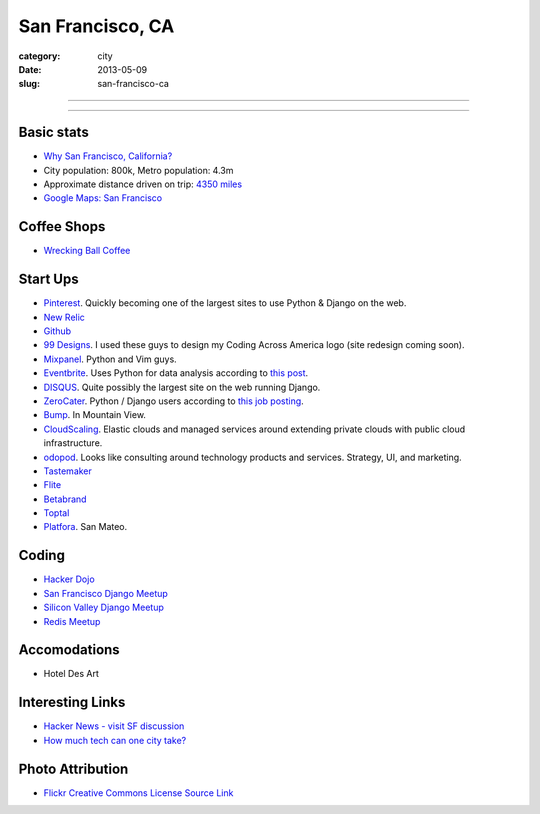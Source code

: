 San Francisco, CA
=================

:category: city
:date: 2013-05-09
:slug: san-francisco-ca

----

.. image:: ../img/san-francisco-ca.jpg
  :alt: Downtown San Francisco, CA

----

Basic stats
-----------
* `Why San Francisco, California? <../why-san-francisco-ca.html>`_
* City population: 800k, Metro population: 4.3m
* Approximate distance driven on trip: `4350 miles <http://goo.gl/maps/XmQIR>`_
* `Google Maps: San Francisco <http://goo.gl/maps/fFwl5>`_

Coffee Shops
------------
* `Wrecking Ball Coffee <http://www.wreckingballcoffee.com/shtml/retail.shtml>`_ 

Start Ups
---------
* `Pinterest <http://pinterest.com/>`_. Quickly becoming one of the largest
  sites to use Python & Django on the web.
* `New Relic <http://newrelic.com/>`_
* `Github <http://github.com/>`_
* `99 Designs <http://99designs.com/>`_. I used these guys to design my
  Coding Across America logo (site redesign coming soon).
* `Mixpanel <https://www.mixpanel.com/>`_. Python and Vim guys.
* `Eventbrite <http://www.eventbrite.com/jobs/>`_. Uses Python for data
  analysis according to `this post <http://www.eventbrite.com/jobs/>`_.
* `DISQUS <http://disqus.com/>`_. Quite possibly the largest site on the
  web running Django.
* `ZeroCater <http://www.zerocater.com/>`_. Python / Django users according
  to `this job posting <http://careers.stackoverflow.com/jobs/21934/engineer-at-fast-growing-startup-zerocater?a=pUIqAoM&searchTerm=django>`_.
* `Bump <http://bu.mp/company/jobs>`_. In Mountain View.
* `CloudScaling <http://www.cloudscaling.com/>`_. Elastic clouds and managed
  services around extending private clouds with public cloud infrastructure.
* `odopod <http://www.odopod.com/>`_. Looks like consulting around technology 
  products and services. Strategy, UI, and marketing.
* `Tastemaker <https://www.tastemaker.com/>`_
* `Flite <http://www.flite.com/>`_
* `Betabrand <http://www.betabrand.com/>`_
* `Toptal <https://www.toptal.com/>`_
* `Platfora <http://www.platfora.com/>`_. San Mateo.

Coding
------
* `Hacker Dojo <http://www.hackerdojo.com/>`_
* `San Francisco Django Meetup <http://www.meetup.com/The-San-Francisco-Django-Meetup-Group/>`_
* `Silicon Valley Django Meetup <http://www.meetup.com/svdjango/>`_
* `Redis Meetup <http://www.meetup.com/San-Francisco-Redis-Meetup/>`_

Accomodations
-------------
* Hotel Des Art


Interesting Links
-----------------
* `Hacker News - visit SF discussion <http://news.ycombinator.com/item?id=4985242>`_ 
* `How much tech can one city take? <http://www.modernluxury.com/san-francisco/story/how-much-tech-can-one-city-take>`_


Photo Attribution
-----------------
* `Flickr Creative Commons License Source Link <http://www.flickr.com/photos/grantloy/4592867698/>`_
